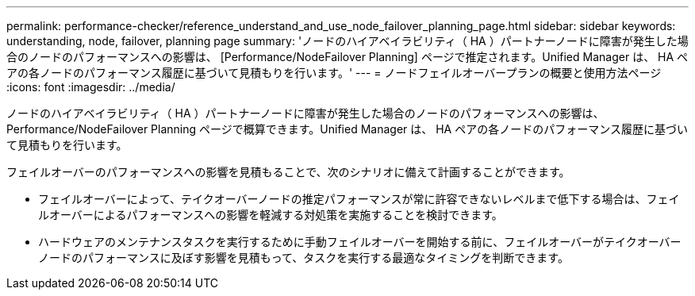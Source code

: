 ---
permalink: performance-checker/reference_understand_and_use_node_failover_planning_page.html 
sidebar: sidebar 
keywords: understanding, node, failover, planning page 
summary: 'ノードのハイアベイラビリティ（ HA ）パートナーノードに障害が発生した場合のノードのパフォーマンスへの影響は、 [Performance/NodeFailover Planning] ページで推定されます。Unified Manager は、 HA ペアの各ノードのパフォーマンス履歴に基づいて見積もりを行います。' 
---
= ノードフェイルオーバープランの概要と使用方法ページ
:icons: font
:imagesdir: ../media/


[role="lead"]
ノードのハイアベイラビリティ（ HA ）パートナーノードに障害が発生した場合のノードのパフォーマンスへの影響は、 Performance/NodeFailover Planning ページで概算できます。Unified Manager は、 HA ペアの各ノードのパフォーマンス履歴に基づいて見積もりを行います。

フェイルオーバーのパフォーマンスへの影響を見積もることで、次のシナリオに備えて計画することができます。

* フェイルオーバーによって、テイクオーバーノードの推定パフォーマンスが常に許容できないレベルまで低下する場合は、フェイルオーバーによるパフォーマンスへの影響を軽減する対処策を実施することを検討できます。
* ハードウェアのメンテナンスタスクを実行するために手動フェイルオーバーを開始する前に、フェイルオーバーがテイクオーバーノードのパフォーマンスに及ぼす影響を見積もって、タスクを実行する最適なタイミングを判断できます。


